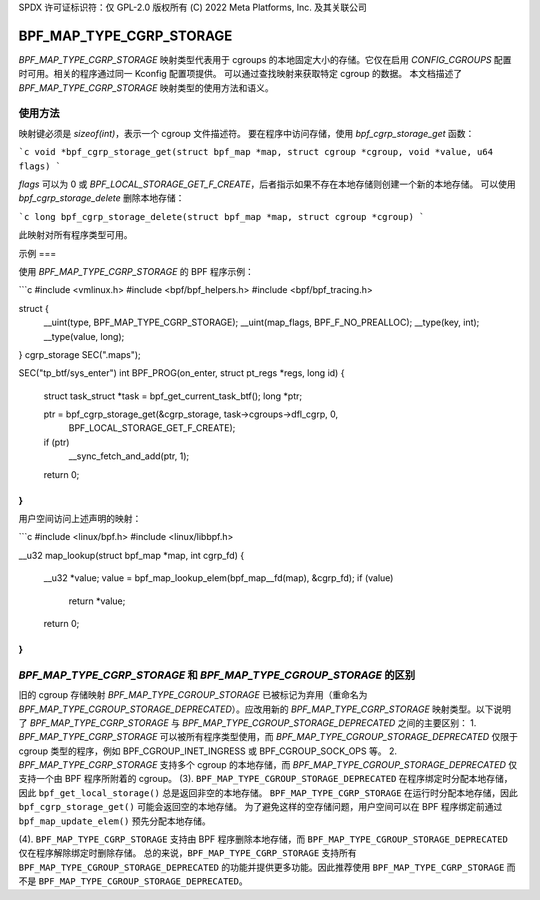 SPDX 许可证标识符：仅 GPL-2.0
版权所有 (C) 2022 Meta Platforms, Inc. 及其关联公司

=========================
BPF_MAP_TYPE_CGRP_STORAGE
=========================

`BPF_MAP_TYPE_CGRP_STORAGE` 映射类型代表用于 cgroups 的本地固定大小的存储。它仅在启用 `CONFIG_CGROUPS` 配置时可用。相关的程序通过同一 Kconfig 配置项提供。
可以通过查找映射来获取特定 cgroup 的数据。
本文档描述了 `BPF_MAP_TYPE_CGRP_STORAGE` 映射类型的使用方法和语义。

使用方法
=====

映射键必须是 `sizeof(int)`，表示一个 cgroup 文件描述符。
要在程序中访问存储，使用 `bpf_cgrp_storage_get` 函数：

```c
void *bpf_cgrp_storage_get(struct bpf_map *map, struct cgroup *cgroup, void *value, u64 flags)
```

`flags` 可以为 0 或 `BPF_LOCAL_STORAGE_GET_F_CREATE`，后者指示如果不存在本地存储则创建一个新的本地存储。
可以使用 `bpf_cgrp_storage_delete` 删除本地存储：

```c
long bpf_cgrp_storage_delete(struct bpf_map *map, struct cgroup *cgroup)
```

此映射对所有程序类型可用。

示例
===

使用 `BPF_MAP_TYPE_CGRP_STORAGE` 的 BPF 程序示例：

```c
#include <vmlinux.h>
#include <bpf/bpf_helpers.h>
#include <bpf/bpf_tracing.h>

struct {
        __uint(type, BPF_MAP_TYPE_CGRP_STORAGE);
        __uint(map_flags, BPF_F_NO_PREALLOC);
        __type(key, int);
        __type(value, long);
} cgrp_storage SEC(".maps");

SEC("tp_btf/sys_enter")
int BPF_PROG(on_enter, struct pt_regs *regs, long id)
{
        struct task_struct *task = bpf_get_current_task_btf();
        long *ptr;

        ptr = bpf_cgrp_storage_get(&cgrp_storage, task->cgroups->dfl_cgrp, 0,
                                   BPF_LOCAL_STORAGE_GET_F_CREATE);
        if (ptr)
            __sync_fetch_and_add(ptr, 1);

        return 0;
}
```

用户空间访问上述声明的映射：

```c
#include <linux/bpf.h>
#include <linux/libbpf.h>

__u32 map_lookup(struct bpf_map *map, int cgrp_fd)
{
        __u32 *value;
        value = bpf_map_lookup_elem(bpf_map__fd(map), &cgrp_fd);
        if (value)
                return *value;
        return 0;
}
```

`BPF_MAP_TYPE_CGRP_STORAGE` 和 `BPF_MAP_TYPE_CGROUP_STORAGE` 的区别
============================================================================

旧的 cgroup 存储映射 `BPF_MAP_TYPE_CGROUP_STORAGE` 已被标记为弃用（重命名为 `BPF_MAP_TYPE_CGROUP_STORAGE_DEPRECATED`）。应改用新的 `BPF_MAP_TYPE_CGRP_STORAGE` 映射类型。以下说明了 `BPF_MAP_TYPE_CGRP_STORAGE` 与 `BPF_MAP_TYPE_CGROUP_STORAGE_DEPRECATED` 之间的主要区别：
1. `BPF_MAP_TYPE_CGRP_STORAGE` 可以被所有程序类型使用，而 `BPF_MAP_TYPE_CGROUP_STORAGE_DEPRECATED` 仅限于 cgroup 类型的程序，例如 BPF_CGROUP_INET_INGRESS 或 BPF_CGROUP_SOCK_OPS 等。
2. `BPF_MAP_TYPE_CGRP_STORAGE` 支持多个 cgroup 的本地存储，而 `BPF_MAP_TYPE_CGROUP_STORAGE_DEPRECATED` 仅支持一个由 BPF 程序所附着的 cgroup。
(3). ``BPF_MAP_TYPE_CGROUP_STORAGE_DEPRECATED`` 在程序绑定时分配本地存储，因此 ``bpf_get_local_storage()`` 总是返回非空的本地存储。
``BPF_MAP_TYPE_CGRP_STORAGE`` 在运行时分配本地存储，因此 ``bpf_cgrp_storage_get()`` 可能会返回空的本地存储。
为了避免这样的空存储问题，用户空间可以在 BPF 程序绑定前通过 ``bpf_map_update_elem()`` 预先分配本地存储。

(4). ``BPF_MAP_TYPE_CGRP_STORAGE`` 支持由 BPF 程序删除本地存储，而 ``BPF_MAP_TYPE_CGROUP_STORAGE_DEPRECATED`` 仅在程序解除绑定时删除存储。
总的来说，``BPF_MAP_TYPE_CGRP_STORAGE`` 支持所有 ``BPF_MAP_TYPE_CGROUP_STORAGE_DEPRECATED`` 的功能并提供更多功能。因此推荐使用 ``BPF_MAP_TYPE_CGRP_STORAGE`` 而不是 ``BPF_MAP_TYPE_CGROUP_STORAGE_DEPRECATED``。
